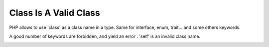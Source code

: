 .. _class-is-a-valid-class:

Class Is A Valid Class
----------------------

.. meta::
	:description:
		Class Is A Valid Class: PHP allows to use 'class' as a class name in a type.

PHP allows to use 'class' as a class name in a type. Same for interface, enum, trait... and some others keywords.

A good number of keywords are forbidden, and yield an error : '\self' is an invalid class name.

.. image:: ../images/class_is_valid_class.png



